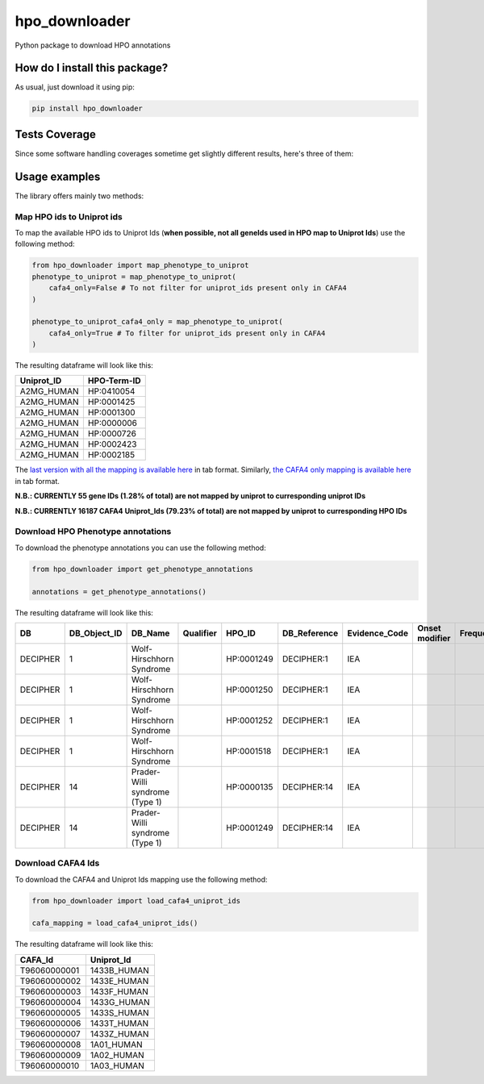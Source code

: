 hpo_downloader
===========================================================================================================
|travis| |sonar_quality| |sonar_maintainability| |codacy| |code_climate_maintainability| |pip| |downloads|

Python package to download HPO annotations

How do I install this package?
----------------------------------------------
As usual, just download it using pip:

.. code:: shell

    pip install hpo_downloader

Tests Coverage
----------------------------------------------
Since some software handling coverages sometime get slightly different results, here's three of them:

|coveralls| |sonar_coverage| |code_climate_coverage|


Usage examples
-----------------------------------------------
The library offers mainly two methods:

Map HPO ids to Uniprot ids
~~~~~~~~~~~~~~~~~~~~~~~~~~~~~~~~~~~~~~~~~~~~~~~
To map the available HPO ids to Uniprot Ids (**when possible, not all geneIds used in HPO map to Uniprot Ids**) use the following method:

.. code:: python

    from hpo_downloader import map_phenotype_to_uniprot
    phenotype_to_uniprot = map_phenotype_to_uniprot(
        cafa4_only=False # To not filter for uniprot_ids present only in CAFA4
    )

    phenotype_to_uniprot_cafa4_only = map_phenotype_to_uniprot(
        cafa4_only=True # To filter for uniprot_ids present only in CAFA4
    )

The resulting dataframe will look like this:

+---------------+---------------+
| Uniprot\_ID   | HPO-Term-ID   |
+===============+===============+
| A2MG\_HUMAN   | HP:0410054    |
+---------------+---------------+
| A2MG\_HUMAN   | HP:0001425    |
+---------------+---------------+
| A2MG\_HUMAN   | HP:0001300    |
+---------------+---------------+
| A2MG\_HUMAN   | HP:0000006    |
+---------------+---------------+
| A2MG\_HUMAN   | HP:0000726    |
+---------------+---------------+
| A2MG\_HUMAN   | HP:0002423    |
+---------------+---------------+
| A2MG\_HUMAN   | HP:0002185    |
+---------------+---------------+

The `last version with all the mapping is available here <https://raw.githubusercontent.com/LucaCappelletti94/hpo_downloader/master/phenotype_to_uniprot.tab>`_ in tab format.
Similarly, `the CAFA4 only mapping is available here <https://raw.githubusercontent.com/LucaCappelletti94/hpo_downloader/master/phenotype_to_uniprot_cafa4_only.tab>`_ in tab format.

**N.B.: CURRENTLY 55 gene IDs (1.28% of total) are not mapped by uniprot to curresponding uniprot IDs**

**N.B.: CURRENTLY 16187 CAFA4 Uniprot_Ids (79.23% of total) are not mapped by uniprot to curresponding HPO IDs**

Download HPO Phenotype annotations
~~~~~~~~~~~~~~~~~~~~~~~~~~~~~~~~~~~~~~~~~~~~~~~
To download the phenotype annotations you can use the following method:

.. code:: python

    from hpo_downloader import get_phenotype_annotations

    annotations = get_phenotype_annotations()

The resulting dataframe will look like this:

+------------+------------------+----------------------------------+-------------+--------------+-----------------+------------------+------------------+-------------+-------+------------+----------------------------------+----------------------------+----------------+
| DB         | DB\_Object\_ID   | DB\_Name                         | Qualifier   | HPO\_ID      | DB\_Reference   | Evidence\_Code   | Onset modifier   | Frequency   | Sex   | Modifier   | Aspect                           | Date\_Created              | Assigned\_By   |
+============+==================+==================================+=============+==============+=================+==================+==================+=============+=======+============+==================================+============================+================+
| DECIPHER   | 1                | Wolf-Hirschhorn Syndrome         |             | HP:0001249   | DECIPHER:1      | IEA              |                  |             |       | P          | WOLF-HIRSCHHORN SYNDROME         | HPO:skoehler[2013-05-29]   |                |
+------------+------------------+----------------------------------+-------------+--------------+-----------------+------------------+------------------+-------------+-------+------------+----------------------------------+----------------------------+----------------+
| DECIPHER   | 1                | Wolf-Hirschhorn Syndrome         |             | HP:0001250   | DECIPHER:1      | IEA              |                  |             |       | P          | WOLF-HIRSCHHORN SYNDROME         | HPO:skoehler[2013-05-29]   |                |
+------------+------------------+----------------------------------+-------------+--------------+-----------------+------------------+------------------+-------------+-------+------------+----------------------------------+----------------------------+----------------+
| DECIPHER   | 1                | Wolf-Hirschhorn Syndrome         |             | HP:0001252   | DECIPHER:1      | IEA              |                  |             |       | P          | WOLF-HIRSCHHORN SYNDROME         | HPO:skoehler[2013-05-29]   |                |
+------------+------------------+----------------------------------+-------------+--------------+-----------------+------------------+------------------+-------------+-------+------------+----------------------------------+----------------------------+----------------+
| DECIPHER   | 1                | Wolf-Hirschhorn Syndrome         |             | HP:0001518   | DECIPHER:1      | IEA              |                  |             |       | P          | WOLF-HIRSCHHORN SYNDROME         | HPO:skoehler[2013-05-29]   |                |
+------------+------------------+----------------------------------+-------------+--------------+-----------------+------------------+------------------+-------------+-------+------------+----------------------------------+----------------------------+----------------+
| DECIPHER   | 14               | Prader-Willi syndrome (Type 1)   |             | HP:0000135   | DECIPHER:14     | IEA              |                  |             |       | P          | PRADER-WILLI SYNDROME (TYPE 1)   | HPO:skoehler[2013-05-29]   |                |
+------------+------------------+----------------------------------+-------------+--------------+-----------------+------------------+------------------+-------------+-------+------------+----------------------------------+----------------------------+----------------+
| DECIPHER   | 14               | Prader-Willi syndrome (Type 1)   |             | HP:0001249   | DECIPHER:14     | IEA              |                  |             |       | P          | PRADER-WILLI SYNDROME (TYPE 1)   | HPO:skoehler[2013-05-29]   |                |
+------------+------------------+----------------------------------+-------------+--------------+-----------------+------------------+------------------+-------------+-------+------------+----------------------------------+----------------------------+----------------+


Download CAFA4 Ids
~~~~~~~~~~~~~~~~~~~~~~~~~~~~~~~~~~~~~~~~~~~~~~~
To download the CAFA4 and Uniprot Ids mapping use the following method:

.. code:: python

    from hpo_downloader import load_cafa4_uniprot_ids

    cafa_mapping = load_cafa4_uniprot_ids()

The resulting dataframe will look like this:

+----------------+----------------+
| CAFA\_Id       | Uniprot\_Id    |
+================+================+
| T96060000001   | 1433B\_HUMAN   |
+----------------+----------------+
| T96060000002   | 1433E\_HUMAN   |
+----------------+----------------+
| T96060000003   | 1433F\_HUMAN   |
+----------------+----------------+
| T96060000004   | 1433G\_HUMAN   |
+----------------+----------------+
| T96060000005   | 1433S\_HUMAN   |
+----------------+----------------+
| T96060000006   | 1433T\_HUMAN   |
+----------------+----------------+
| T96060000007   | 1433Z\_HUMAN   |
+----------------+----------------+
| T96060000008   | 1A01\_HUMAN    |
+----------------+----------------+
| T96060000009   | 1A02\_HUMAN    |
+----------------+----------------+
| T96060000010   | 1A03\_HUMAN    |
+----------------+----------------+


.. |travis| image:: https://travis-ci.org/LucaCappelletti94/hpo_downloader.png
   :target: https://travis-ci.org/LucaCappelletti94/hpo_downloader
   :alt: Travis CI build

.. |sonar_quality| image:: https://sonarcloud.io/api/project_badges/measure?project=LucaCappelletti94_hpo_downloader&metric=alert_status
    :target: https://sonarcloud.io/dashboard/index/LucaCappelletti94_hpo_downloader
    :alt: SonarCloud Quality

.. |sonar_maintainability| image:: https://sonarcloud.io/api/project_badges/measure?project=LucaCappelletti94_hpo_downloader&metric=sqale_rating
    :target: https://sonarcloud.io/dashboard/index/LucaCappelletti94_hpo_downloader
    :alt: SonarCloud Maintainability

.. |sonar_coverage| image:: https://sonarcloud.io/api/project_badges/measure?project=LucaCappelletti94_hpo_downloader&metric=coverage
    :target: https://sonarcloud.io/dashboard/index/LucaCappelletti94_hpo_downloader
    :alt: SonarCloud Coverage

.. |coveralls| image:: https://coveralls.io/repos/github/LucaCappelletti94/hpo_downloader/badge.svg?branch=master
    :target: https://coveralls.io/github/LucaCappelletti94/hpo_downloader?branch=master
    :alt: Coveralls Coverage

.. |pip| image:: https://badge.fury.io/py/hpo-downloader.svg
    :target: https://badge.fury.io/py/hpo-downloader
    :alt: Pypi project

.. |downloads| image:: https://pepy.tech/badge/hpo-downloader
    :target: https://pepy.tech/badge/hpo-downloader
    :alt: Pypi total project downloads 

.. |codacy|  image:: https://api.codacy.com/project/badge/Grade/26d152932db342a09ac6b009889255c9
    :target: https://www.codacy.com/manual/LucaCappelletti94/hpo_downloader?utm_source=github.com&amp;utm_medium=referral&amp;utm_content=LucaCappelletti94/hpo_downloader&amp;utm_campaign=Badge_Grade
    :alt: Codacy Maintainability

.. |code_climate_maintainability| image:: https://api.codeclimate.com/v1/badges/0cac3687d5c9520e561a/maintainability
    :target: https://codeclimate.com/github/LucaCappelletti94/hpo_downloader/maintainability
    :alt: Maintainability

.. |code_climate_coverage| image:: https://api.codeclimate.com/v1/badges/0cac3687d5c9520e561a/test_coverage
    :target: https://codeclimate.com/github/LucaCappelletti94/hpo_downloader/test_coverage
    :alt: Code Climate Coverate